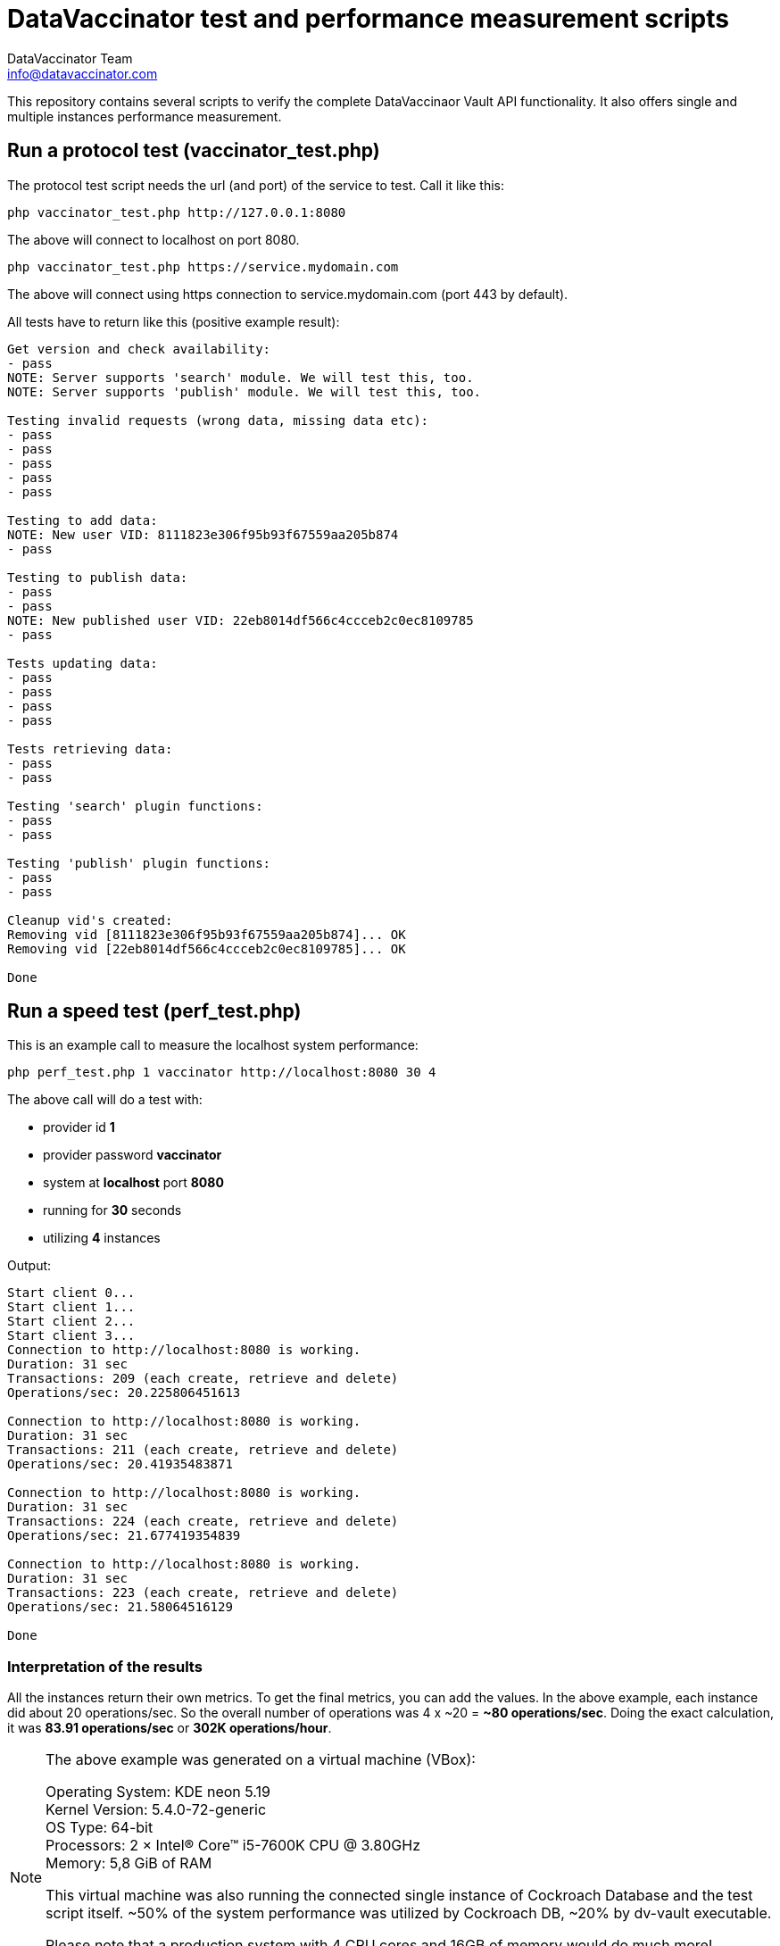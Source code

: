 = DataVaccinator test and performance measurement scripts
:author: DataVaccinator Team
:email: info@datavaccinator.com
ifdef::env-github[]
:tip-caption: :bulb:
:note-caption: :information_source:
:important-caption: :heavy_exclamation_mark:
:caution-caption: :fire:
:warning-caption: :warning:
endif::[]

This repository contains several scripts to verify the complete DataVaccinaor Vault API functionality. It also offers single and multiple instances performance measurement.

== Run a protocol test (vaccinator_test.php)
The protocol test script needs the url (and port) of the service to test. Call it like this:

----
php vaccinator_test.php http://127.0.0.1:8080
----

The above will connect to localhost on port 8080.

----
php vaccinator_test.php https://service.mydomain.com
----

The above will connect using https connection to service.mydomain.com (port 443 by default).

All tests have to return like this (positive example result):
----
Get version and check availability:
- pass
NOTE: Server supports 'search' module. We will test this, too.
NOTE: Server supports 'publish' module. We will test this, too.

Testing invalid requests (wrong data, missing data etc):
- pass
- pass
- pass
- pass
- pass

Testing to add data:
NOTE: New user VID: 8111823e306f95b93f67559aa205b874
- pass

Testing to publish data:
- pass
- pass
NOTE: New published user VID: 22eb8014df566c4ccceb2c0ec8109785
- pass

Tests updating data:
- pass
- pass
- pass
- pass

Tests retrieving data:
- pass
- pass

Testing 'search' plugin functions:
- pass
- pass

Testing 'publish' plugin functions:
- pass
- pass

Cleanup vid's created:
Removing vid [8111823e306f95b93f67559aa205b874]... OK
Removing vid [22eb8014df566c4ccceb2c0ec8109785]... OK

Done
----

== Run a speed test (perf_test.php)

This is an example call to measure the localhost system performance:

----
php perf_test.php 1 vaccinator http://localhost:8080 30 4
----

The above call will do a test with:

* provider id *1*
* provider password *vaccinator*
* system at *localhost* port *8080*
* running for *30* seconds
* utilizing *4* instances

Output:
----
Start client 0...
Start client 1...
Start client 2...
Start client 3...
Connection to http://localhost:8080 is working.
Duration: 31 sec
Transactions: 209 (each create, retrieve and delete)
Operations/sec: 20.225806451613

Connection to http://localhost:8080 is working.
Duration: 31 sec
Transactions: 211 (each create, retrieve and delete)
Operations/sec: 20.41935483871

Connection to http://localhost:8080 is working.
Duration: 31 sec
Transactions: 224 (each create, retrieve and delete)
Operations/sec: 21.677419354839

Connection to http://localhost:8080 is working.
Duration: 31 sec
Transactions: 223 (each create, retrieve and delete)
Operations/sec: 21.58064516129

Done
----

=== Interpretation of the results

All the instances return their own metrics. To get the final metrics, you can add the values. In the above example, each instance did about 20 operations/sec. So the overall number of operations was 4 x ~20 = *~80 operations/sec*. Doing the exact calculation, it was *83.91 operations/sec* or *302K operations/hour*.

[NOTE]
====
The above example was generated on a virtual machine (VBox):

Operating System: KDE neon 5.19 +
Kernel Version: 5.4.0-72-generic +
OS Type: 64-bit +
Processors: 2 × Intel® Core™ i5-7600K CPU @ 3.80GHz +
Memory: 5,8 GiB of RAM +

This virtual machine was also running the connected single instance of Cockroach Database and the test script itself. ~50% of the system performance was utilized by Cockroach DB, ~20% by dv-vault executable.

Please note that a production system with 4 CPU cores and 16GB of memory would do much more! 

For example, on a 2vCPU/4GB RAM system at a German hoster, we got up to 330 operations/sec (using 20 threads while the CockroachDB had two nodes, one local and one in Helsinki with 25ms latency).
====

=== Placeholder

You can use a placeholder with the following scheme to generate random numbers in your URL:
----
[min-max]
----
This will get replaced by a number between given min and max.

*Example:*
----
php perf_test.php 1 vaccinator https://dc[1-3].sirius.datavaccinator.com 10 4
----

The above will generate URLs with a random number between 1 and 3 like for dc**1**.sirius.datavaccinator.com or dc**2**.sirius.datavaccinator.com.

This allows you to test access to multiple datavaccinator instances, all connected to the same database cluster.